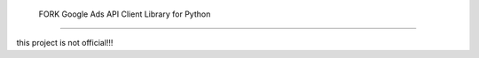  FORK Google Ads API Client Library for Python
========================================

this project is not official!!!